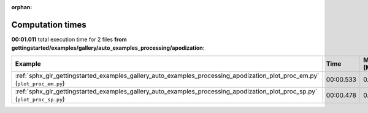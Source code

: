 
:orphan:

.. _sphx_glr_gettingstarted_examples_gallery_auto_examples_processing_apodization_sg_execution_times:


Computation times
=================
**00:01.011** total execution time for 2 files **from gettingstarted/examples/gallery/auto_examples_processing/apodization**:

.. container::

  .. raw:: html

    <style scoped>
    <link href="https://cdnjs.cloudflare.com/ajax/libs/twitter-bootstrap/5.3.0/css/bootstrap.min.css" rel="stylesheet" />
    <link href="https://cdn.datatables.net/1.13.6/css/dataTables.bootstrap5.min.css" rel="stylesheet" />
    </style>
    <script src="https://code.jquery.com/jquery-3.7.0.js"></script>
    <script src="https://cdn.datatables.net/1.13.6/js/jquery.dataTables.min.js"></script>
    <script src="https://cdn.datatables.net/1.13.6/js/dataTables.bootstrap5.min.js"></script>
    <script type="text/javascript" class="init">
    $(document).ready( function () {
        $('table.sg-datatable').DataTable({order: [[1, 'desc']]});
    } );
    </script>

  .. list-table::
   :header-rows: 1
   :class: table table-striped sg-datatable

   * - Example
     - Time
     - Mem (MB)
   * - :ref:`sphx_glr_gettingstarted_examples_gallery_auto_examples_processing_apodization_plot_proc_em.py` (``plot_proc_em.py``)
     - 00:00.533
     - 0.0
   * - :ref:`sphx_glr_gettingstarted_examples_gallery_auto_examples_processing_apodization_plot_proc_sp.py` (``plot_proc_sp.py``)
     - 00:00.478
     - 0.0
